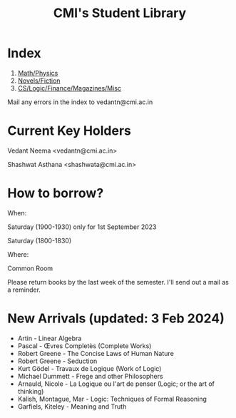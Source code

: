 #+TITLE: CMI's Student Library
#+OPTIONS: toc:nil num:nil
* Index

1. [[./bs2.html][Math/Physics]]
2. [[./bs1.html][Novels/Fiction]]
3. [[./bs3.html][CS/Logic/Finance/Magazines/Misc]]

Mail any errors in the index to vedantn@cmi.ac.in

* Current Key Holders

Vedant Neema <vedantn@cmi.ac.in>

Shashwat Asthana <shashwata@cmi.ac.in>

* How to borrow?

When:

Saturday (1900-1930) only for 1st September 2023

Saturday (1800-1830)

Where:

Common Room

Please return books by the last week of the semester. I'll send out a mail as a reminder.

* New Arrivals (updated: 3 Feb 2024)
- Artin - Linear Algebra
- Pascal - Œvres Completès (Complete Works)
- Robert Greene - The Concise Laws of Human Nature
- Robert Greene - Seduction
- Kurt Gödel - Travaux de Logique (Work of Logic)
- Michael Dummett - Frege and other Philosophers
- Arnauld, Nicole - La Logique ou l'art de penser (Logic; or the art of thinking)
- Kalish, Montague, Mar - Logic: Techniques of Formal Reasoning
- Garfiels, Kiteley - Meaning and Truth
